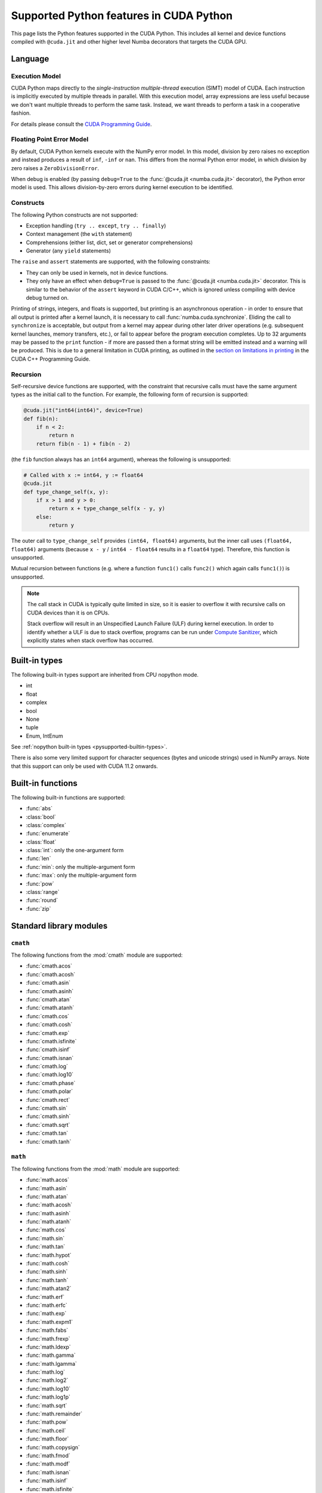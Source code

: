 ========================================
Supported Python features in CUDA Python
========================================

This page lists the Python features supported in the CUDA Python.  This includes
all kernel and device functions compiled with ``@cuda.jit`` and other higher
level Numba decorators that targets the CUDA GPU.

Language
========

Execution Model
---------------

CUDA Python maps directly to the *single-instruction multiple-thread*
execution (SIMT) model of CUDA.  Each instruction is implicitly
executed by multiple threads in parallel.  With this execution model, array
expressions are less useful because we don't want multiple threads to perform
the same task.  Instead, we want threads to perform a task in a cooperative
fashion.

For details please consult the
`CUDA Programming Guide
<http://docs.nvidia.com/cuda/cuda-c-programming-guide/#programming-model>`_.

Floating Point Error Model
--------------------------

By default, CUDA Python kernels execute with the NumPy error model. In this
model, division by zero raises no exception and instead produces a result of
``inf``, ``-inf`` or ``nan``. This differs from the normal Python error model,
in which division by zero raises a ``ZeroDivisionError``.

When debug is enabled (by passing ``debug=True`` to the
:func:`@cuda.jit <numba.cuda.jit>` decorator), the Python error model is used.
This allows division-by-zero errors during kernel execution to be identified.

Constructs
----------

The following Python constructs are not supported:

* Exception handling (``try .. except``, ``try .. finally``)
* Context management (the ``with`` statement)
* Comprehensions (either list, dict, set or generator comprehensions)
* Generator (any ``yield`` statements)

The ``raise`` and ``assert`` statements are supported, with the following
constraints:

- They can only be used in kernels, not in device functions.
- They only have an effect when ``debug=True`` is passed to the
  :func:`@cuda.jit <numba.cuda.jit>` decorator. This is similar to the behavior
  of the ``assert`` keyword in CUDA C/C++, which is ignored unless compiling
  with device debug turned on.


Printing of strings, integers, and floats is supported, but printing is an
asynchronous operation - in order to ensure that all output is printed after a
kernel launch, it is necessary to call :func:`numba.cuda.synchronize`. Eliding
the call to ``synchronize`` is acceptable, but output from a kernel may appear
during other later driver operations (e.g. subsequent kernel launches, memory
transfers, etc.), or fail to appear before the program execution completes. Up
to 32 arguments may be passed to the ``print`` function - if more are passed
then a format string will be emitted instead and a warning will be produced.
This is due to a general limitation in CUDA printing, as outlined in the
`section on limitations in printing
<https://docs.nvidia.com/cuda/cuda-c-programming-guide/index.html#limitations>`_
in the CUDA C++ Programming Guide.


Recursion
---------

Self-recursive device functions are supported, with the constraint that
recursive calls must have the same argument types as the initial call to
the function. For example, the following form of recursion is supported:

.. code:: python

   @cuda.jit("int64(int64)", device=True)
   def fib(n):
       if n < 2:
           return n
       return fib(n - 1) + fib(n - 2)

(the ``fib`` function always has an ``int64`` argument), whereas the following
is unsupported:

.. code:: python

   # Called with x := int64, y := float64
   @cuda.jit
   def type_change_self(x, y):
       if x > 1 and y > 0:
           return x + type_change_self(x - y, y)
       else:
           return y

The outer call to ``type_change_self`` provides ``(int64, float64)`` arguments,
but the inner call uses ``(float64, float64)`` arguments (because ``x - y`` /
``int64 - float64`` results in a ``float64`` type). Therefore, this function is
unsupported.

Mutual recursion between functions (e.g. where a function ``func1()`` calls
``func2()`` which again calls ``func1()``) is unsupported.

.. note::

   The call stack in CUDA is typically quite limited in size, so it is easier
   to overflow it with recursive calls on CUDA devices than it is on CPUs.

   Stack overflow will result in an Unspecified Launch Failure (ULF) during
   kernel execution.  In order to identify whether a ULF is due to stack
   overflow, programs can be run under `Compute Sanitizer
   <https://docs.nvidia.com/compute-sanitizer/ComputeSanitizer/index.html>`_,
   which explicitly states when stack overflow has occurred.

.. _cuda-built-in-types:

Built-in types
===============

The following built-in types support are inherited from CPU nopython mode.

* int
* float
* complex
* bool
* None
* tuple
* Enum, IntEnum

See :ref:`nopython built-in types <pysupported-builtin-types>`.

There is also some very limited support for character sequences (bytes and
unicode strings) used in NumPy arrays. Note that this support can only be used
with CUDA 11.2 onwards.

Built-in functions
==================

The following built-in functions are supported:

* :func:`abs`
* :class:`bool`
* :class:`complex`
* :func:`enumerate`
* :class:`float`
* :class:`int`: only the one-argument form
* :func:`len`
* :func:`min`: only the multiple-argument form
* :func:`max`: only the multiple-argument form
* :func:`pow`
* :class:`range`
* :func:`round`
* :func:`zip`


Standard library modules
========================


``cmath``
---------

The following functions from the :mod:`cmath` module are supported:

* :func:`cmath.acos`
* :func:`cmath.acosh`
* :func:`cmath.asin`
* :func:`cmath.asinh`
* :func:`cmath.atan`
* :func:`cmath.atanh`
* :func:`cmath.cos`
* :func:`cmath.cosh`
* :func:`cmath.exp`
* :func:`cmath.isfinite`
* :func:`cmath.isinf`
* :func:`cmath.isnan`
* :func:`cmath.log`
* :func:`cmath.log10`
* :func:`cmath.phase`
* :func:`cmath.polar`
* :func:`cmath.rect`
* :func:`cmath.sin`
* :func:`cmath.sinh`
* :func:`cmath.sqrt`
* :func:`cmath.tan`
* :func:`cmath.tanh`

``math``
--------

The following functions from the :mod:`math` module are supported:

* :func:`math.acos`
* :func:`math.asin`
* :func:`math.atan`
* :func:`math.acosh`
* :func:`math.asinh`
* :func:`math.atanh`
* :func:`math.cos`
* :func:`math.sin`
* :func:`math.tan`
* :func:`math.hypot`
* :func:`math.cosh`
* :func:`math.sinh`
* :func:`math.tanh`
* :func:`math.atan2`
* :func:`math.erf`
* :func:`math.erfc`
* :func:`math.exp`
* :func:`math.expm1`
* :func:`math.fabs`
* :func:`math.frexp`
* :func:`math.ldexp`
* :func:`math.gamma`
* :func:`math.lgamma`
* :func:`math.log`
* :func:`math.log2`
* :func:`math.log10`
* :func:`math.log1p`
* :func:`math.sqrt`
* :func:`math.remainder`
* :func:`math.pow`
* :func:`math.ceil`
* :func:`math.floor`
* :func:`math.copysign`
* :func:`math.fmod`
* :func:`math.modf`
* :func:`math.isnan`
* :func:`math.isinf`
* :func:`math.isfinite`


``operator``
------------

The following functions from the :mod:`operator` module are supported:

* :func:`operator.add`
* :func:`operator.and_`
* :func:`operator.eq`
* :func:`operator.floordiv`
* :func:`operator.ge`
* :func:`operator.gt`
* :func:`operator.iadd`
* :func:`operator.iand`
* :func:`operator.ifloordiv`
* :func:`operator.ilshift`
* :func:`operator.imod`
* :func:`operator.imul`
* :func:`operator.invert`
* :func:`operator.ior`
* :func:`operator.ipow`
* :func:`operator.irshift`
* :func:`operator.isub`
* :func:`operator.itruediv`
* :func:`operator.ixor`
* :func:`operator.le`
* :func:`operator.lshift`
* :func:`operator.lt`
* :func:`operator.mod`
* :func:`operator.mul`
* :func:`operator.ne`
* :func:`operator.neg`
* :func:`operator.not_`
* :func:`operator.or_`
* :func:`operator.pos`
* :func:`operator.pow`
* :func:`operator.rshift`
* :func:`operator.sub`
* :func:`operator.truediv`
* :func:`operator.xor`

.. _cuda_numpy_support:

NumPy support
=============

Due to the CUDA programming model, dynamic memory allocation inside a kernel is
inefficient and is often not needed.  Numba disallows any memory allocating features.
This disables a large number of NumPy APIs.  For best performance, users should write
code such that each thread is dealing with a single element at a time.

Supported NumPy features:

* accessing `ndarray` attributes `.shape`, `.strides`, `.ndim`, `.size`, etc..
* indexing and slicing works.
* A subset of ufuncs are supported, but the output array must be passed in as a
  positional argument (see :ref:`cuda_ufunc_call_example`). Note that ufuncs
  execute sequentially in each thread - there is no automatic parallelisation
  of ufuncs across threads over the elements of an input array.

  The following ufuncs are supported:

  * :func:`numpy.sin`
  * :func:`numpy.cos`
  * :func:`numpy.tan`
  * :func:`numpy.arcsin`
  * :func:`numpy.arccos`
  * :func:`numpy.arctan`
  * :func:`numpy.arctan2`
  * :func:`numpy.hypot`
  * :func:`numpy.sinh`
  * :func:`numpy.cosh`
  * :func:`numpy.tanh`
  * :func:`numpy.arcsinh`
  * :func:`numpy.arccosh`
  * :func:`numpy.arctanh`
  * :func:`numpy.deg2rad`
  * :func:`numpy.radians`
  * :func:`numpy.rad2deg`
  * :func:`numpy.degrees`
  * :func:`numpy.greater`
  * :func:`numpy.greater_equal`
  * :func:`numpy.less`
  * :func:`numpy.less_equal`
  * :func:`numpy.not_equal`
  * :func:`numpy.equal`
  * :func:`numpy.logical_and`
  * :func:`numpy.logical_or`
  * :func:`numpy.logical_xor`
  * :func:`numpy.logical_not`
  * :func:`numpy.maximum`
  * :func:`numpy.minimum`
  * :func:`numpy.fmax`
  * :func:`numpy.fmin`

Unsupported NumPy features:

* array creation APIs.
* array methods.
* functions that returns a new array.


CFFI support
============

The ``from_buffer()`` method of ``cffi.FFI`` objects is supported. This is
useful for obtaining a pointer that can be passed to external C / C++ / PTX
functions (see the :ref:`CUDA FFI documentation <cuda_ffi>`).
